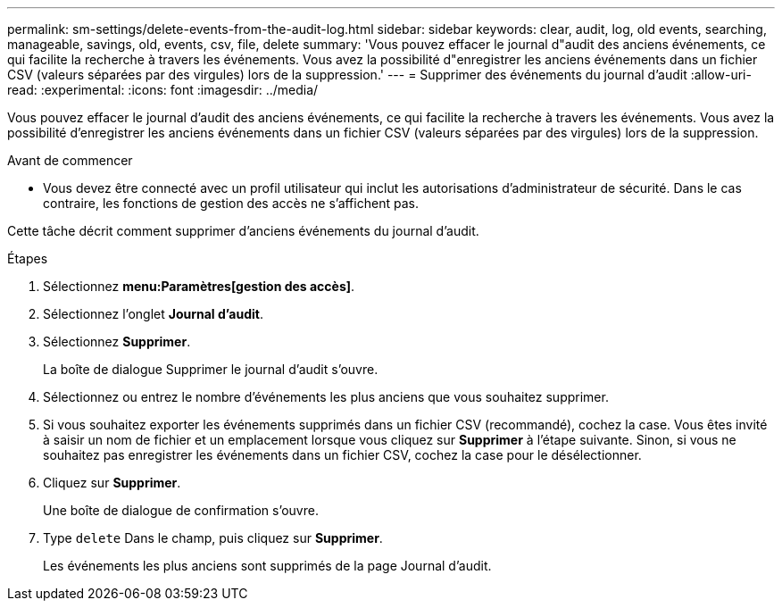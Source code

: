 ---
permalink: sm-settings/delete-events-from-the-audit-log.html 
sidebar: sidebar 
keywords: clear, audit, log, old events, searching,  manageable, savings, old, events, csv, file, delete 
summary: 'Vous pouvez effacer le journal d"audit des anciens événements, ce qui facilite la recherche à travers les événements. Vous avez la possibilité d"enregistrer les anciens événements dans un fichier CSV (valeurs séparées par des virgules) lors de la suppression.' 
---
= Supprimer des événements du journal d'audit
:allow-uri-read: 
:experimental: 
:icons: font
:imagesdir: ../media/


[role="lead"]
Vous pouvez effacer le journal d'audit des anciens événements, ce qui facilite la recherche à travers les événements. Vous avez la possibilité d'enregistrer les anciens événements dans un fichier CSV (valeurs séparées par des virgules) lors de la suppression.

.Avant de commencer
* Vous devez être connecté avec un profil utilisateur qui inclut les autorisations d'administrateur de sécurité. Dans le cas contraire, les fonctions de gestion des accès ne s'affichent pas.


Cette tâche décrit comment supprimer d'anciens événements du journal d'audit.

.Étapes
. Sélectionnez *menu:Paramètres[gestion des accès]*.
. Sélectionnez l'onglet *Journal d'audit*.
. Sélectionnez *Supprimer*.
+
La boîte de dialogue Supprimer le journal d'audit s'ouvre.

. Sélectionnez ou entrez le nombre d'événements les plus anciens que vous souhaitez supprimer.
. Si vous souhaitez exporter les événements supprimés dans un fichier CSV (recommandé), cochez la case. Vous êtes invité à saisir un nom de fichier et un emplacement lorsque vous cliquez sur *Supprimer* à l'étape suivante. Sinon, si vous ne souhaitez pas enregistrer les événements dans un fichier CSV, cochez la case pour le désélectionner.
. Cliquez sur *Supprimer*.
+
Une boîte de dialogue de confirmation s'ouvre.

. Type `delete` Dans le champ, puis cliquez sur *Supprimer*.
+
Les événements les plus anciens sont supprimés de la page Journal d'audit.


